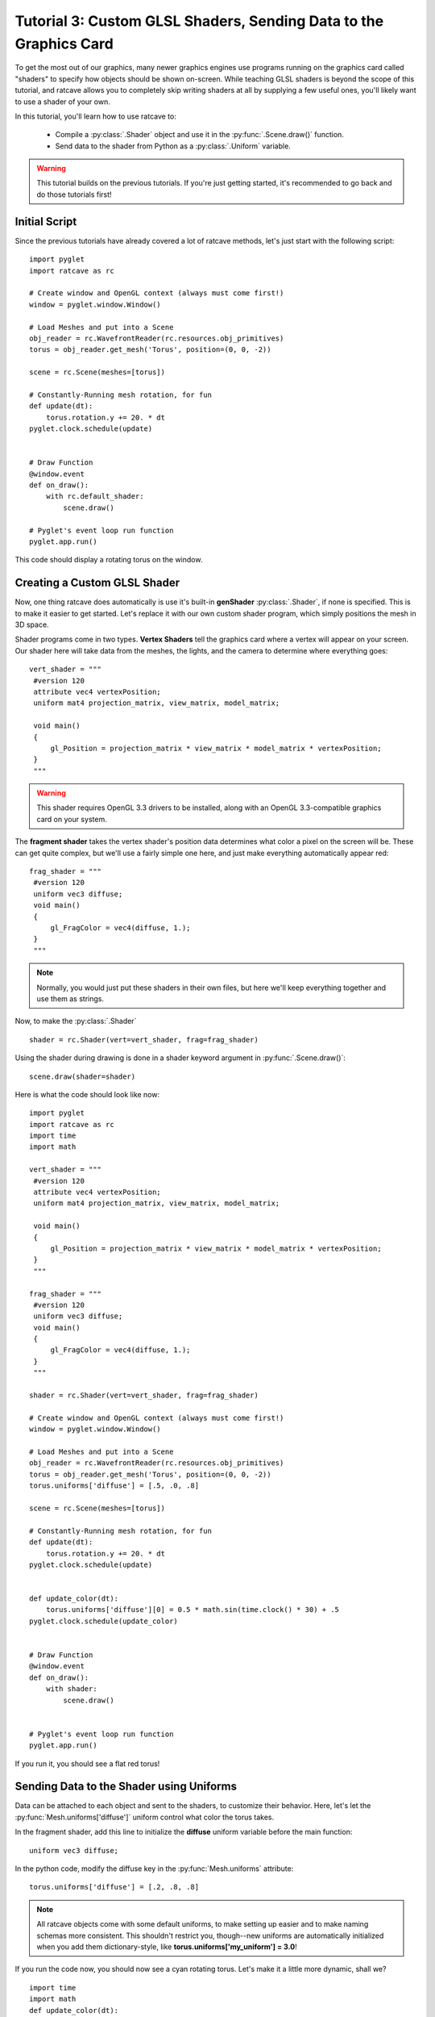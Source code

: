 Tutorial 3: Custom GLSL Shaders, Sending Data to the Graphics Card
==================================================================

.. todo:: Write this tutorial!

To get the most out of our graphics, many newer graphics engines use programs running on the graphics card called
"shaders" to specify how objects should be shown on-screen.  While teaching GLSL shaders is beyond the scope of this tutorial,
and ratcave allows you to completely skip writing shaders at all by supplying a few useful ones, you'll likely want to
use a shader of your own.

In this tutorial, you'll learn how to use ratcave to:

  - Compile a :py:class:`.Shader` object and use it in the :py:func:`.Scene.draw()` function.
  - Send data to the shader from Python as a :py:class:`.Uniform` variable.


.. warning:: This tutorial builds on the previous tutorials.  If you're just getting started, it's recommended to go back and do those tutorials first!

Initial Script
--------------

Since the previous tutorials have already covered a lot of ratcave methods, let's just start with the following script::

    import pyglet
    import ratcave as rc

    # Create window and OpenGL context (always must come first!)
    window = pyglet.window.Window()

    # Load Meshes and put into a Scene
    obj_reader = rc.WavefrontReader(rc.resources.obj_primitives)
    torus = obj_reader.get_mesh('Torus', position=(0, 0, -2))

    scene = rc.Scene(meshes=[torus])

    # Constantly-Running mesh rotation, for fun
    def update(dt):
        torus.rotation.y += 20. * dt
    pyglet.clock.schedule(update)


    # Draw Function
    @window.event
    def on_draw():
        with rc.default_shader:
            scene.draw()

    # Pyglet's event loop run function
    pyglet.app.run()

This code should display a rotating torus on the window.

.. image:: _static/tut3_gray_torus.png

Creating a Custom GLSL Shader
-----------------------------

Now, one thing ratcave does automatically is use it's built-in **genShader** :py:class:`.Shader`, if none is specified.  This is
to make it easier to get started.  Let's replace it with our own custom shader program, which simply positions the mesh in 3D space.

Shader programs come in two types.  **Vertex Shaders** tell the graphics card where a vertex will appear on your screen.
Our shader here will take data from the meshes, the lights, and the camera to determine where everything goes::

    vert_shader = """
     #version 120
     attribute vec4 vertexPosition;
     uniform mat4 projection_matrix, view_matrix, model_matrix;

     void main()
     {
         gl_Position = projection_matrix * view_matrix * model_matrix * vertexPosition;
     }
     """

.. warning:: This shader requires OpenGL 3.3 drivers to be installed, along with an OpenGL 3.3-compatible graphics card on your system.

The **fragment shader** takes the vertex shader's position data determines what color a pixel on the screen will be.
These can get quite complex, but we'll use a fairly simple one here, and just make everything automatically appear red::

    frag_shader = """
     #version 120
     uniform vec3 diffuse;
     void main()
     {
         gl_FragColor = vec4(diffuse, 1.);
     }
     """

.. note:: Normally, you would just put these shaders in their own files, but here we'll keep everything together and use them as strings.

Now, to make the :py:class:`.Shader` ::

    shader = rc.Shader(vert=vert_shader, frag=frag_shader)

Using the shader during drawing is done in a shader keyword argument in :py:func:`.Scene.draw()`::

    scene.draw(shader=shader)

Here is what the code should look like now::

    import pyglet
    import ratcave as rc
    import time
    import math

    vert_shader = """
     #version 120
     attribute vec4 vertexPosition;
     uniform mat4 projection_matrix, view_matrix, model_matrix;

     void main()
     {
         gl_Position = projection_matrix * view_matrix * model_matrix * vertexPosition;
     }
     """

    frag_shader = """
     #version 120
     uniform vec3 diffuse;
     void main()
     {
         gl_FragColor = vec4(diffuse, 1.);
     }
     """

    shader = rc.Shader(vert=vert_shader, frag=frag_shader)

    # Create window and OpenGL context (always must come first!)
    window = pyglet.window.Window()

    # Load Meshes and put into a Scene
    obj_reader = rc.WavefrontReader(rc.resources.obj_primitives)
    torus = obj_reader.get_mesh('Torus', position=(0, 0, -2))
    torus.uniforms['diffuse'] = [.5, .0, .8]

    scene = rc.Scene(meshes=[torus])

    # Constantly-Running mesh rotation, for fun
    def update(dt):
        torus.rotation.y += 20. * dt
    pyglet.clock.schedule(update)


    def update_color(dt):
        torus.uniforms['diffuse'][0] = 0.5 * math.sin(time.clock() * 30) + .5
    pyglet.clock.schedule(update_color)


    # Draw Function
    @window.event
    def on_draw():
        with shader:
            scene.draw()


    # Pyglet's event loop run function
    pyglet.app.run()

If you run it, you should see a flat red torus!

.. image:: _static/tut3_red_torus.png

Sending Data to the Shader using Uniforms
-----------------------------------------

Data can be attached to each object and sent to the shaders, to customize their behavior.  Here, let's let the
:py:func:`Mesh.uniforms['diffuse']` uniform control what color the torus takes.

In the fragment shader, add this line to initialize the **diffuse** uniform variable before the main function::

    uniform vec3 diffuse;

In the python code, modify the diffuse key in the :py:func:`Mesh.uniforms` attribute::

    torus.uniforms['diffuse'] = [.2, .8, .8]

.. note:: All ratcave objects come with some default uniforms, to make setting up easier and to make naming schemas more consistent.  This shouldn't restrict you, though--new uniforms are automatically initialized when you add them dictionary-style, like **torus.uniforms['my_uniform'] = 3.0**!

If you run the code now, you should now see a cyan rotating torus.  Let's make it a little more dynamic, shall we? ::

    import time
    import math
    def update_color(dt):
        torus.uniforms['diffuse'][0] = 0.5 * math.sin(time.clock()) + 1
    pyglet.clock.schedule(update_color)

Now the torus will change color!

.. image:: _static/tut3_blue_torus.png

Summary
-------

Here's the updated code::

    import pyglet
    import ratcave as rc
    import time
    import math

    vert_shader = """
     #version 330

     layout(location = 0) in vec3 vertexPosition;
     uniform mat4 projection_matrix, view_matrix, model_matrix;
     out vec4 vVertex;

     void main()
     {
         vVertex = model_matrix * vec4(vertexPosition, 1.0);
         gl_Position = projection_matrix * view_matrix * vVertex;
     }
     """

    frag_shader = """
     #version 330
     out vec4 final_color;
     uniform vec3 diffuse;
     void main()
     {
         final_color = vec4(diffuse, 1.);
     }
     """

    shader = rc.Shader(vert=vert_shader, frag=frag_shader)

    # Create window and OpenGL context (always must come first!)
    window = pyglet.window.Window()

    # Load Meshes and put into a Scene
    obj_reader = rc.WavefrontReader(rc.resources.obj_primitives)
    torus = obj_reader.get_mesh('Torus', position=(0, 0, -2))
    torus.uniforms['diffuse'] = [.5, .0, .8]

    scene = rc.Scene(meshes=[torus])

    # Constantly-Running mesh rotation, for fun
    def update(dt):
        torus.rotation.y += 20. * dt
    pyglet.clock.schedule(update)


    def update_color(dt):
        torus.uniforms['diffuse'][0] = 0.5 * math.sin(time.clock() * 10) + .5
    pyglet.clock.schedule(update_color)


    # Draw Function
    @window.event
    def on_draw():
        with shader:
            scene.draw()


    # Pyglet's event loop run function
    pyglet.app.run()


In the next tutorial, we'll follow this up by drawing to an :py:class:`.FBO` dynamically!
